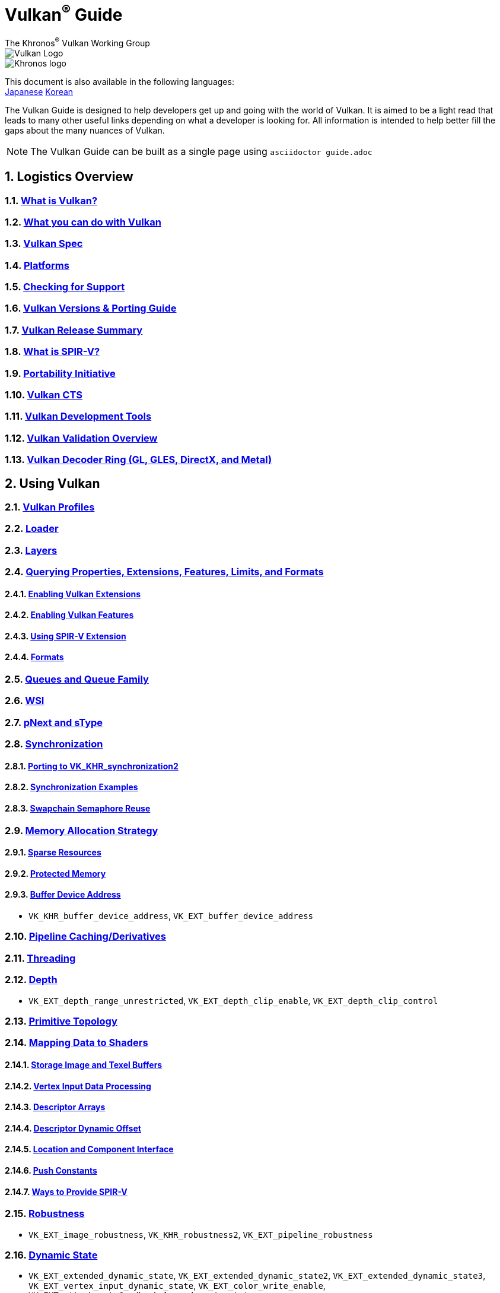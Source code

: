 // Copyright 2019-2024 The Khronos Group, Inc.
// SPDX-License-Identifier: CC-BY-4.0

= Vulkan^®^ Guide
:regtitle: pass:q,r[^®^]
The Khronos{regtitle} Vulkan Working Group
:data-uri:
:icons: font
:max-width: 100%
:numbered:
:source-highlighter: rouge
:rouge-style: github

image::images/vulkan_logo.png[Vulkan Logo]
image::images/khronos_logo.png[Khronos logo]

:lang-jp: lang/jp/
:lang-kor: lang/kor/
This document is also available in the following languages: +
xref:{lang-jp}README-jp.adoc[Japanese]
xref:{lang-kor}README-kor.adoc[Korean]

// Use {chapters} as base path for individual chapters, to allow single
// pages to work properly as well. Must have trailing slash.
// Implicit {relfileprefix} does not work due to file hierarchy
:chapters: chapters/

The Vulkan Guide is designed to help developers get up and going with the world of Vulkan. It is aimed to be a light read that leads to many other useful links depending on what a developer is looking for. All information is intended to help better fill the gaps about the many nuances of Vulkan.

[NOTE]
====
The Vulkan Guide can be built as a single page using `asciidoctor guide.adoc`
====

:leveloffset: 1

= Logistics Overview

== xref:{chapters}what_is_vulkan.adoc[What is Vulkan?]

== xref:{chapters}what_vulkan_can_do.adoc[What you can do with Vulkan]

== xref:{chapters}vulkan_spec.adoc[Vulkan Spec]

== xref:{chapters}platforms.adoc[Platforms]

== xref:{chapters}checking_for_support.adoc[Checking for Support]

== xref:{chapters}versions.adoc[Vulkan Versions & Porting Guide]

== xref:{chapters}vulkan_release_summary.adoc[Vulkan Release Summary]

== xref:{chapters}what_is_spirv.adoc[What is SPIR-V?]

== xref:{chapters}portability_initiative.adoc[Portability Initiative]

== xref:{chapters}vulkan_cts.adoc[Vulkan CTS]

== xref:{chapters}development_tools.adoc[Vulkan Development Tools]

== xref:{chapters}validation_overview.adoc[Vulkan Validation Overview]

== xref:{chapters}decoder_ring.adoc[Vulkan Decoder Ring (GL, GLES, DirectX, and Metal)]

= Using Vulkan

== xref:{chapters}vulkan_profiles.adoc[Vulkan Profiles]

== xref:{chapters}loader.adoc[Loader]


== xref:{chapters}layers.adoc[Layers]

== xref:{chapters}querying_extensions_features.adoc[Querying Properties, Extensions, Features, Limits, and Formats]

=== xref:{chapters}enabling_extensions.adoc[Enabling Vulkan Extensions]

=== xref:{chapters}enabling_features.adoc[Enabling Vulkan Features]

=== xref:{chapters}spirv_extensions.adoc[Using SPIR-V Extension]

=== xref:{chapters}formats.adoc[Formats]

== xref:{chapters}queues.adoc[Queues and Queue Family]

== xref:{chapters}wsi.adoc[WSI]

== xref:{chapters}pnext_and_stype.adoc[pNext and sType]

== xref:{chapters}synchronization.adoc[Synchronization]

=== xref:{chapters}extensions/VK_KHR_synchronization2.adoc[Porting to VK_KHR_synchronization2]

=== xref:{chapters}synchronization_examples.adoc[Synchronization Examples]

=== xref:{chapters}swapchain_semaphore_reuse.adoc[Swapchain Semaphore Reuse]

== xref:{chapters}memory_allocation.adoc[Memory Allocation Strategy]

=== xref:{chapters}sparse_resources.adoc[Sparse Resources]

=== xref:{chapters}protected.adoc[Protected Memory]

=== xref:{chapters}buffer_device_address.adoc[Buffer Device Address]

  * `VK_KHR_buffer_device_address`, `VK_EXT_buffer_device_address`

== xref:{chapters}pipeline_cache.adoc[Pipeline Caching/Derivatives]

== xref:{chapters}threading.adoc[Threading]

== xref:{chapters}depth.adoc[Depth]

  * `VK_EXT_depth_range_unrestricted`, `VK_EXT_depth_clip_enable`, `VK_EXT_depth_clip_control`

== xref:{chapters}primitive_topology.adoc[Primitive Topology]

== xref:{chapters}mapping_data_to_shaders.adoc[Mapping Data to Shaders]

=== xref:{chapters}storage_image_and_texel_buffers.adoc[Storage Image and Texel Buffers]

=== xref:{chapters}vertex_input_data_processing.adoc[Vertex Input Data Processing]

=== xref:{chapters}descriptor_arrays.adoc[Descriptor Arrays]

=== xref:{chapters}descriptor_dynamic_offset.adoc[Descriptor Dynamic Offset]

=== xref:{chapters}location_component_interface.adoc[Location and Component Interface]

=== xref:{chapters}push_constants.adoc[Push Constants]

=== xref:{chapters}ways_to_provide_spirv.adoc[Ways to Provide SPIR-V]

== xref:{chapters}robustness.adoc[Robustness]

  * `VK_EXT_image_robustness`, `VK_KHR_robustness2`, `VK_EXT_pipeline_robustness`

== xref:{chapters}dynamic_state.adoc[Dynamic State]

  * `VK_EXT_extended_dynamic_state`, `VK_EXT_extended_dynamic_state2`, `VK_EXT_extended_dynamic_state3`, `VK_EXT_vertex_input_dynamic_state`, `VK_EXT_color_write_enable`, `VK_EXT_attachment_feedback_loop_dynamic_state`

=== xref:{chapters}dynamic_state_map.adoc[Dynamic State Map]

== xref:{chapters}subgroups.adoc[Subgroups]

  * `VK_EXT_subgroup_size_control`, `VK_KHR_shader_subgroup_extended_types`, `VK_EXT_shader_subgroup_ballot`, `VK_EXT_shader_subgroup_vote`

== xref:{chapters}shader_memory_layout.adoc[Shader Memory Layout]

  * `VK_KHR_uniform_buffer_standard_layout`, `VK_KHR_relaxed_block_layout`, `VK_EXT_scalar_block_layout`

== xref:{chapters}atomics.adoc[Atomics]

  * `VK_KHR_shader_atomic_int64`, `VK_EXT_shader_image_atomic_int64`, `VK_EXT_shader_atomic_float`, `VK_EXT_shader_atomic_float2`

== xref:{chapters}image_copies.adoc[Image Copies]

== xref:{chapters}common_pitfalls.adoc[Common Pitfalls]

== xref:{chapters}hlsl.adoc[Using HLSL shaders]

== xref:{chapters}high_level_shader_language_comparison.adoc[High Level Shader Language Comparison]

= When and Why to use Extensions

[NOTE]
====
These are supplemental references for the various Vulkan Extensions. Please consult the Vulkan Spec for further details on any extension
====

== xref:{chapters}extensions/cleanup.adoc[Cleanup Extensions]

  * `VK_EXT_4444_formats`, `VK_KHR_bind_memory2`, `VK_KHR_create_renderpass2`, `VK_KHR_dedicated_allocation`, `VK_KHR_driver_properties`, `VK_KHR_get_memory_requirements2`, `VK_KHR_get_physical_device_properties2`, `VK_EXT_host_query_reset`, `VK_KHR_maintenance1`, `VK_KHR_maintenance2`, `VK_KHR_maintenance3`, `VK_KHR_maintenance4`, `VK_KHR_maintenance5`, `VK_KHR_maintenance6`, `VK_KHR_separate_depth_stencil_layouts`, `VK_KHR_depth_stencil_resolve`, `VK_EXT_separate_stencil_usage`, `VK_EXT_sampler_filter_minmax`, `VK_KHR_sampler_mirror_clamp_to_edge`, `VK_EXT_ycbcr_2plane_444_formats`, `VK_KHR_format_feature_flags2`, `VK_EXT_rgba10x6_formats`, `VK_KHR_copy_commands2`

== xref:{chapters}extensions/device_groups.adoc[Device Groups]

  * `VK_KHR_device_group`, `VK_KHR_device_group_creation`

== xref:{chapters}extensions/external.adoc[External Memory and Sychronization]

  * `VK_KHR_external_fence`, `VK_KHR_external_memory`, `VK_KHR_external_semaphore`

== xref:{chapters}extensions/ray_tracing.adoc[Ray Tracing]

  * `VK_KHR_acceleration_structure`, `VK_KHR_ray_tracing_pipeline`, `VK_KHR_ray_query`, `VK_KHR_pipeline_library`, `VK_KHR_deferred_host_operations`

== xref:{chapters}extensions/shader_features.adoc[Shader Features]

  * `VK_KHR_8bit_storage`, `VK_KHR_16bit_storage`, `VK_KHR_shader_clock`, `VK_EXT_shader_demote_to_helper_invocation`, `VK_KHR_shader_draw_parameters`, `VK_KHR_shader_float16_int8`, `VK_KHR_shader_float_controls`, `VK_KHR_shader_non_semantic_info`, `VK_EXT_shader_stencil_export`, `VK_KHR_shader_terminate_invocation`, `VK_EXT_shader_viewport_index_layer`, `VK_KHR_spirv_1_4`, `VK_KHR_storage_buffer_storage_class`, `VK_KHR_variable_pointers`, `VK_KHR_vulkan_memory_model`, `VK_KHR_workgroup_memory_explicit_layout`, `VK_KHR_zero_initialize_workgroup_memory`

== xref:{chapters}extensions/translation_layer_extensions.adoc[Translation Layer Extensions]

  * `VK_EXT_custom_border_color`, `VK_EXT_border_color_swizzle`, `VK_EXT_depth_clip_enable`, `VK_EXT_depth_clip_control`, `VK_EXT_provoking_vertex`, `VK_EXT_transform_feedback`, `VK_EXT_image_view_min_lod`

== xref:{chapters}extensions/VK_EXT_descriptor_indexing.adoc[VK_EXT_descriptor_indexing]

== xref:{chapters}extensions/VK_EXT_inline_uniform_block.adoc[VK_EXT_inline_uniform_block]

== xref:{chapters}extensions/VK_EXT_memory_priority.adoc[VK_EXT_memory_priority]

== xref:{chapters}extensions/VK_KHR_descriptor_update_template.adoc[VK_KHR_descriptor_update_template]

== xref:{chapters}extensions/VK_KHR_draw_indirect_count.adoc[VK_KHR_draw_indirect_count]

== xref:{chapters}extensions/VK_KHR_image_format_list.adoc[VK_KHR_image_format_list]

== xref:{chapters}extensions/VK_KHR_imageless_framebuffer.adoc[VK_KHR_imageless_framebuffer]

== xref:{chapters}extensions/VK_KHR_sampler_ycbcr_conversion.adoc[VK_KHR_sampler_ycbcr_conversion]

== link:https://www.khronos.org/blog/vulkan-timeline-semaphores[VK_KHR_timeline_semaphore]

== link:https://www.khronos.org/blog/streamlining-render-passes[VK_KHR_dynamic_rendering]

== xref:{chapters}extensions/VK_KHR_shader_subgroup_uniform_control_flow.adoc[VK_KHR_shader_subgroup_uniform_control_flow]

== xref:{chapters}extensions/VK_KHR_debug_utils.adoc[VK_KHR_debug_utils]

= link:CONTRIBUTING.adoc[Contributing]

= link:LICENSE[License]

= link:CODE_OF_CONDUCT.adoc[Code of conduct]
